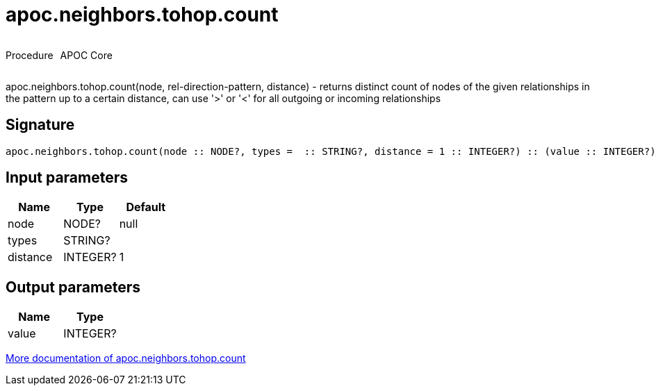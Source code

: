 ////
This file is generated by DocsTest, so don't change it!
////

= apoc.neighbors.tohop.count
:description: This section contains reference documentation for the apoc.neighbors.tohop.count procedure.



++++
<div style='display:flex'>
<div class='paragraph type procedure'><p>Procedure</p></div>
<div class='paragraph release core' style='margin-left:10px;'><p>APOC Core</p></div>
</div>
++++

apoc.neighbors.tohop.count(node, rel-direction-pattern, distance) - returns distinct count of nodes of the given relationships in the pattern up to a certain distance, can use '>' or '<' for all outgoing or incoming relationships

== Signature

[source]
----
apoc.neighbors.tohop.count(node :: NODE?, types =  :: STRING?, distance = 1 :: INTEGER?) :: (value :: INTEGER?)
----

== Input parameters
[.procedures, opts=header]
|===
| Name | Type | Default 
|node|NODE?|null
|types|STRING?|
|distance|INTEGER?|1
|===

== Output parameters
[.procedures, opts=header]
|===
| Name | Type 
|value|INTEGER?
|===

xref::graph-querying/neighborhood-search.adoc[More documentation of apoc.neighbors.tohop.count,role=more information]

